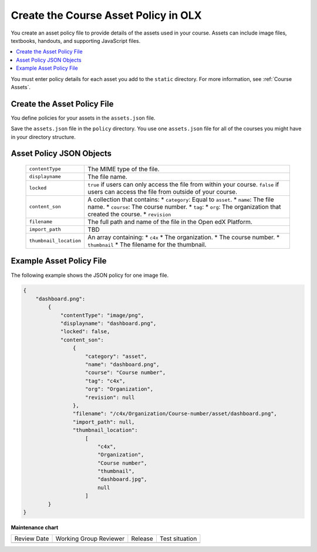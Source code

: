 .. _Course Asset Policy:

#####################################
Create the Course Asset Policy in OLX
#####################################

.. tags:: educator, how-to

You create an asset policy file to provide details of the assets used in your
course. Assets can include image files, textbooks, handouts, and supporting
JavaScript files.

.. contents::
  :local:
  :depth: 1

You must enter policy details for each asset you add to the ``static``
directory. For more information, see :ref:`Course Assets`.

*******************************
Create the Asset Policy File
*******************************

You define policies for your assets in the ``assets.json`` file.

Save the ``assets.json`` file in the ``policy`` directory. You use one
``assets.json`` file for all of the courses you might have in your directory
structure.

************************************
Asset Policy JSON Objects
************************************

  .. list-table::
     :widths: 10 80
     :header-rows: 0

     * - ``contentType``
       - The MIME type of the file.
     * - ``displayname``
       - The file name.
     * - ``locked``
       - ``true`` if users can only access the file from within your course.
         ``false`` if users can access the file from outside of your course.
     * - ``content_son``
       - A collection that contains:
         * ``category``:  Equal to ``asset``.
         * ``name``: The file name.
         * ``course``: The course number.
         * ``tag``:
         * ``org``: The organization that created the course.
         * ``revision``
     * - ``filename``
       - The full path and name of the file in the Open edX Platform.
     * - ``import_path``
       - TBD
     * - ``thumbnail_location``
       - An array containing:
         * ``c4x``
         * The organization.
         * The course number.
         * ``thumbnail``
         * The filename for the thumbnail.


*******************************
Example Asset Policy File
*******************************

The following example shows the JSON policy for one image file.

.. code-block:: json

    {
        "dashboard.png":
            {
                "contentType": "image/png",
                "displayname": "dashboard.png",
                "locked": false,
                "content_son":
                    {
                        "category": "asset",
                        "name": "dashboard.png",
                        "course": "Course number",
                        "tag": "c4x",
                        "org": "Organization",
                        "revision": null
                    },
                    "filename": "/c4x/Organization/Course-number/asset/dashboard.png",
                    "import_path": null,
                    "thumbnail_location":
                        [
                            "c4x",
                            "Organization",
                            "Course number",
                            "thumbnail",
                            "dashboard.jpg",
                            null
                        ]
            }
    }


.. seealso::

  :ref:`Add Course Assets` (reference)

  :ref:`Course Assets in OLX <Course Assets>` (how-to) 

  :ref:`What is Open Learning XML?` (concept)

  :ref:`Example of an OLX Course` (reference)

  :ref:`Getting Started with OLX` (quickstart)

  :ref:`OLX Directory Structure` (reference)

  :ref:`Example of OLX for a Studio Course` (reference)


**Maintenance chart**

+--------------+-------------------------------+----------------+--------------------------------+
| Review Date  | Working Group Reviewer        |   Release      |Test situation                  |
+--------------+-------------------------------+----------------+--------------------------------+
|              |                               |                |                                |
+--------------+-------------------------------+----------------+--------------------------------+
